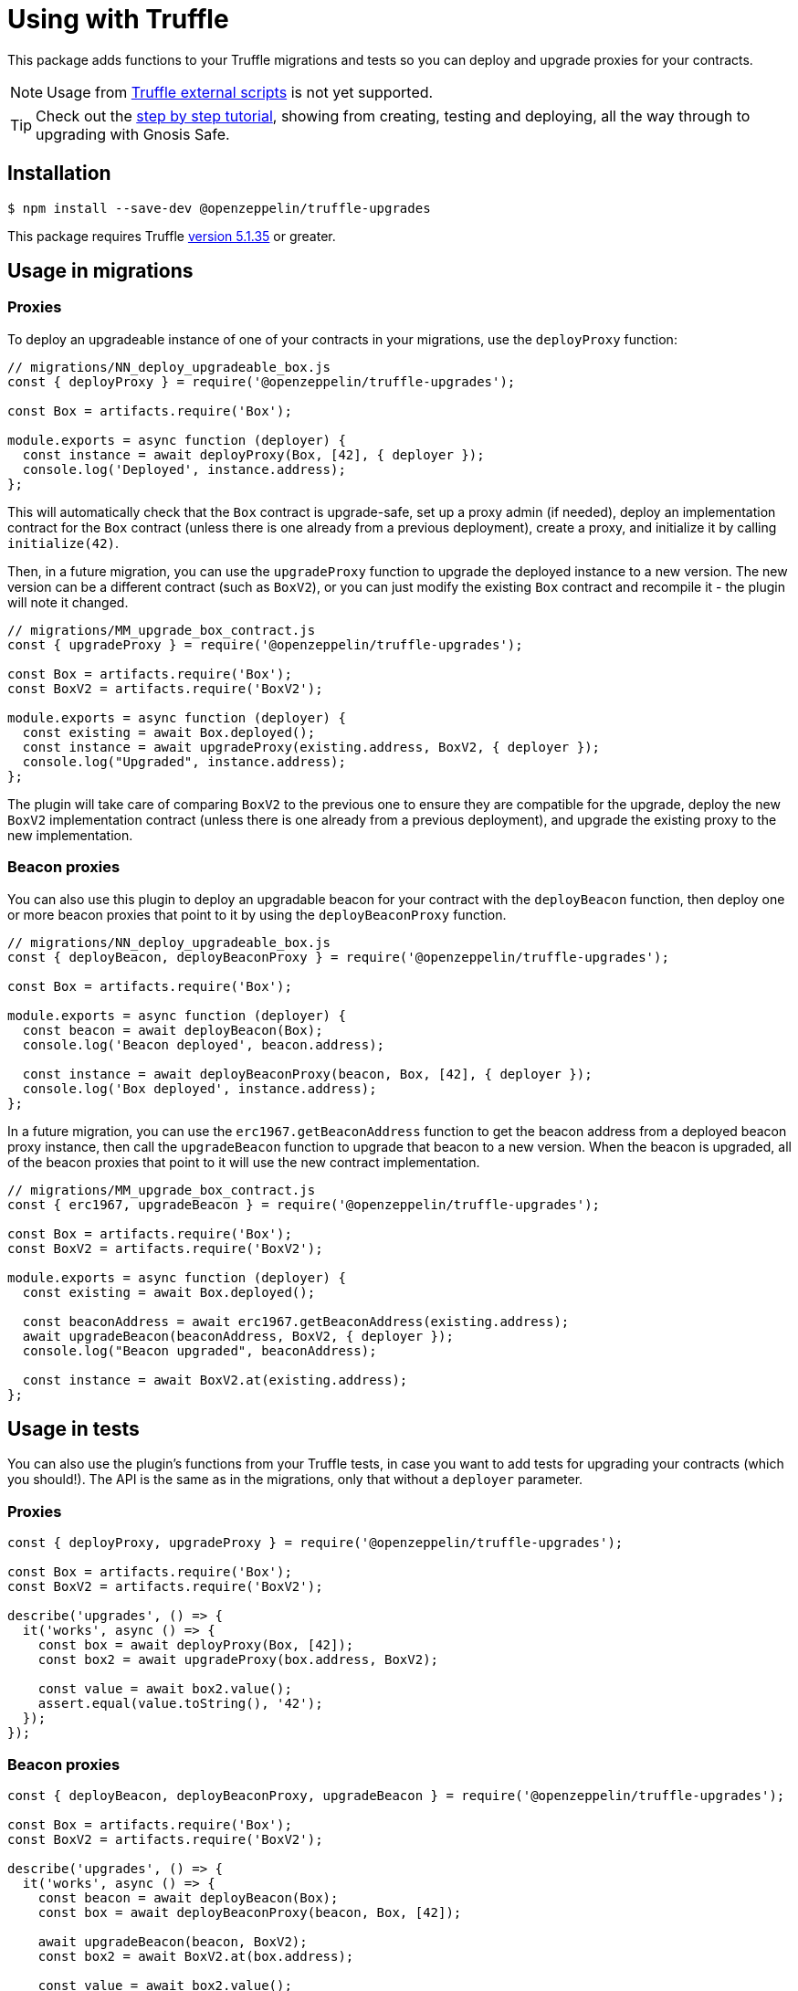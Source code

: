 = Using with Truffle

This package adds functions to your Truffle migrations and tests so you can deploy and upgrade proxies for your contracts.

NOTE: Usage from https://www.trufflesuite.com/docs/truffle/getting-started/writing-external-scripts[Truffle external scripts] is not yet supported.

TIP: Check out the https://forum.openzeppelin.com/t/openzeppelin-truffle-upgrades-step-by-step-tutorial/3579[step by step tutorial], showing from creating, testing and deploying, all the way through to upgrading with Gnosis Safe.

[[install]]
== Installation

[source,console]
----
$ npm install --save-dev @openzeppelin/truffle-upgrades
----

This package requires Truffle https://github.com/trufflesuite/truffle/releases/tag/v5.1.35[version 5.1.35] or greater.

[[migrations-usage]]
== Usage in migrations

[[proxies]]
=== Proxies

To deploy an upgradeable instance of one of your contracts in your migrations, use the `deployProxy` function:

[source,js]
----
// migrations/NN_deploy_upgradeable_box.js
const { deployProxy } = require('@openzeppelin/truffle-upgrades');

const Box = artifacts.require('Box');

module.exports = async function (deployer) {
  const instance = await deployProxy(Box, [42], { deployer });
  console.log('Deployed', instance.address);
};
----

This will automatically check that the `Box` contract is upgrade-safe, set up a proxy admin (if needed), deploy an implementation contract for the `Box` contract (unless there is one already from a previous deployment), create a proxy, and initialize it by calling `initialize(42)`.

Then, in a future migration, you can use the `upgradeProxy` function to upgrade the deployed instance to a new version. The new version can be a different contract (such as `BoxV2`), or you can just modify the existing `Box` contract and recompile it - the plugin will note it changed.

[source,js]
----
// migrations/MM_upgrade_box_contract.js
const { upgradeProxy } = require('@openzeppelin/truffle-upgrades');

const Box = artifacts.require('Box');
const BoxV2 = artifacts.require('BoxV2');

module.exports = async function (deployer) {
  const existing = await Box.deployed();
  const instance = await upgradeProxy(existing.address, BoxV2, { deployer });
  console.log("Upgraded", instance.address);
};
----

The plugin will take care of comparing `BoxV2` to the previous one to ensure they are compatible for the upgrade, deploy the new `BoxV2` implementation contract (unless there is one already from a previous deployment), and upgrade the existing proxy to the new implementation.

[[beacon-proxies]]
=== Beacon proxies

You can also use this plugin to deploy an upgradable beacon for your contract with the `deployBeacon` function, then deploy one or more beacon proxies that point to it by using the `deployBeaconProxy` function.

[source,js]
----
// migrations/NN_deploy_upgradeable_box.js
const { deployBeacon, deployBeaconProxy } = require('@openzeppelin/truffle-upgrades');

const Box = artifacts.require('Box');

module.exports = async function (deployer) {
  const beacon = await deployBeacon(Box);
  console.log('Beacon deployed', beacon.address);

  const instance = await deployBeaconProxy(beacon, Box, [42], { deployer });
  console.log('Box deployed', instance.address);
};
----

In a future migration, you can use the `erc1967.getBeaconAddress` function to get the beacon address from a deployed beacon proxy instance, then call the `upgradeBeacon` function to upgrade that beacon to a new version. When the beacon is upgraded, all of the beacon proxies that point to it will use the new contract implementation.

[source,js]
----
// migrations/MM_upgrade_box_contract.js
const { erc1967, upgradeBeacon } = require('@openzeppelin/truffle-upgrades');

const Box = artifacts.require('Box');
const BoxV2 = artifacts.require('BoxV2');

module.exports = async function (deployer) {
  const existing = await Box.deployed();

  const beaconAddress = await erc1967.getBeaconAddress(existing.address);
  await upgradeBeacon(beaconAddress, BoxV2, { deployer });
  console.log("Beacon upgraded", beaconAddress);

  const instance = await BoxV2.at(existing.address);
};
----

[[test-usage]]
== Usage in tests

You can also use the plugin's functions from your Truffle tests, in case you want to add tests for upgrading your contracts (which you should!). The API is the same as in the migrations, only that without a `deployer` parameter.

[[proxies-tests]]
=== Proxies

[source,js]
----
const { deployProxy, upgradeProxy } = require('@openzeppelin/truffle-upgrades');

const Box = artifacts.require('Box');
const BoxV2 = artifacts.require('BoxV2');

describe('upgrades', () => {
  it('works', async () => {
    const box = await deployProxy(Box, [42]);
    const box2 = await upgradeProxy(box.address, BoxV2);

    const value = await box2.value();
    assert.equal(value.toString(), '42');
  });
});
----

[[beacon-proxies-tests]]
=== Beacon proxies

[source,js]
----
const { deployBeacon, deployBeaconProxy, upgradeBeacon } = require('@openzeppelin/truffle-upgrades');

const Box = artifacts.require('Box');
const BoxV2 = artifacts.require('BoxV2');

describe('upgrades', () => {
  it('works', async () => {
    const beacon = await deployBeacon(Box);
    const box = await deployBeaconProxy(beacon, Box, [42]);

    await upgradeBeacon(beacon, BoxV2);
    const box2 = await BoxV2.at(box.address);

    const value = await box2.value();
    assert.equal(value.toString(), '42');
  });
});
----